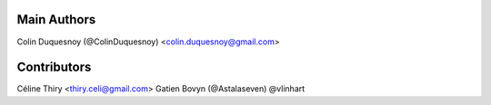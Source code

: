 Main Authors
============

Colin Duquesnoy (@ColinDuquesnoy) <colin.duquesnoy@gmail.com>

Contributors
============

Céline Thiry <thiry.celi@gmail.com>
Gatien Bovyn (@Astalaseven)
@vlinhart
